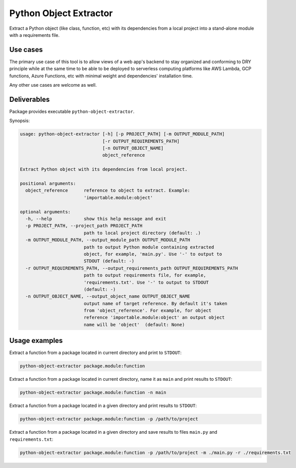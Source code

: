 Python Object Extractor
=======================

Extract a Python object (like class, function, etc) with its dependencies from
a local project into a stand-alone module with a requirements file.


Use cases
---------

The primary use case of this tool is to allow views of a web app's backend to
stay organized and conforming to DRY principle while at the same time to be
able to be deployed to serverless computing platforms like AWS Lambda,
GCP functions, Azure Functions, etc with minimal weight and dependencies'
installation time.

Any other use cases are welcome as well.


Deliverables
------------

Package provides executable ``python-object-extractor``.


Synopsis:

.. code-block::

  usage: python-object-extractor [-h] [-p PROJECT_PATH] [-m OUTPUT_MODULE_PATH]
                                 [-r OUTPUT_REQUIREMENTS_PATH]
                                 [-n OUTPUT_OBJECT_NAME]
                                 object_reference

  Extract Python object with its dependencies from local project.

  positional arguments:
    object_reference      reference to object to extract. Example:
                          'importable.module:object'

  optional arguments:
    -h, --help            show this help message and exit
    -p PROJECT_PATH, --project_path PROJECT_PATH
                          path to local project directory (default: .)
    -m OUTPUT_MODULE_PATH, --output_module_path OUTPUT_MODULE_PATH
                          path to output Python module containing extracted
                          object, for example, 'main.py'. Use '-' to output to
                          STDOUT (default: -)
    -r OUTPUT_REQUIREMENTS_PATH, --output_requirements_path OUTPUT_REQUIREMENTS_PATH
                          path to output requirements file, for example,
                          'requirements.txt'. Use '-' to output to STDOUT
                          (default: -)
    -n OUTPUT_OBJECT_NAME, --output_object_name OUTPUT_OBJECT_NAME
                          output name of target reference. By default it's taken
                          from 'object_reference'. For example, for object
                          reference 'importable.module:object' an output object
                          name will be 'object'  (default: None)


Usage examples
--------------

Extract a function from a package located in current directory and print to
``STDOUT``:

.. code-block:: bash

  python-object-extractor package.module:function


Extract a function from a package located in current directory, name it as
``main`` and print results to ``STDOUT``:

.. code-block:: bash

  python-object-extractor package.module:function -n main


Extract a function from a package located in a given directory and print results
to ``STDOUT``:

.. code-block:: bash

  python-object-extractor package.module:function -p /path/to/project


Extract a function from a package located in a given directory and save results
to files ``main.py`` and ``requirements.txt``:


.. code-block:: bash

  python-object-extractor package.module:function -p /path/to/project -m ./main.py -r ./requirements.txt
